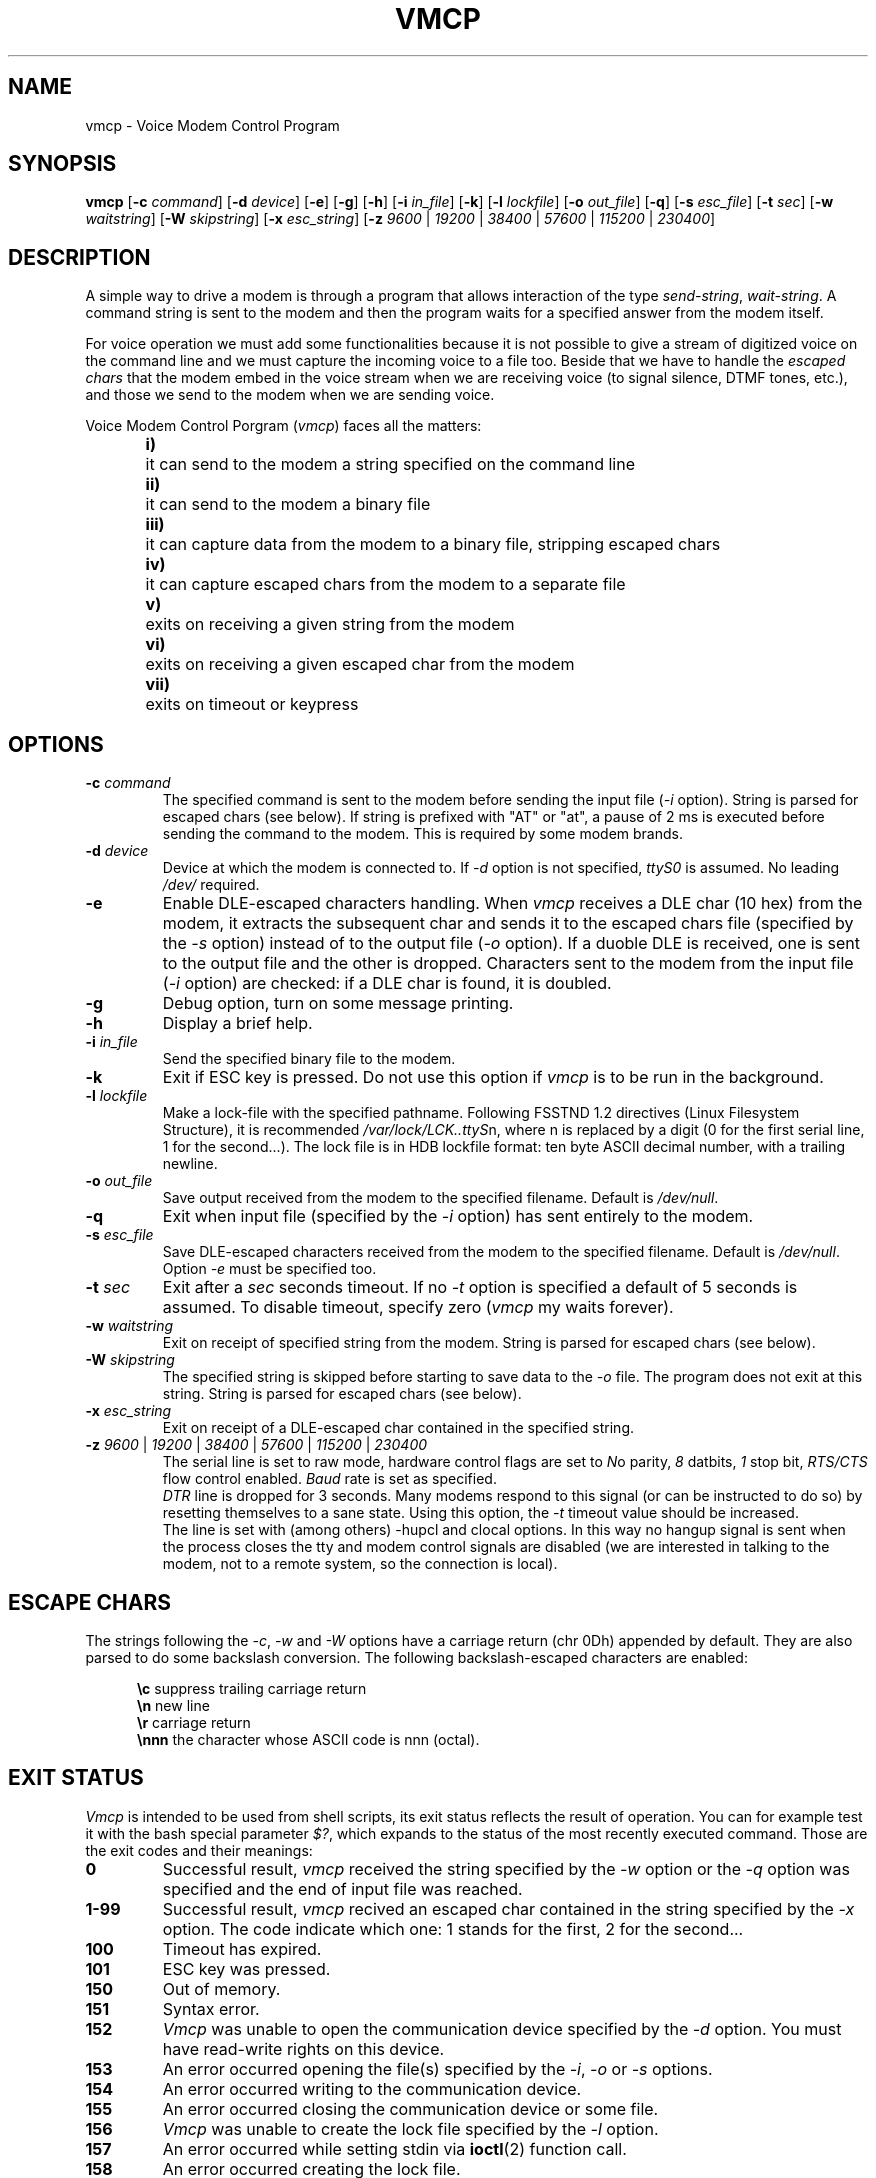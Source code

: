 .\" Process this file with
.\" groff -man -Tascii vmcp.8
.\"
.TH VMCP 8 "8 September 1997" "Vmcp Version 0.6" "User Manuals"

.SH NAME
vmcp \- Voice Modem Control Program

.SH SYNOPSIS
.B vmcp
[\fB-c \fIcommand\fR]
[\fB-d \fIdevice\fR]
[\fB-e\fR]
[\fB-g\fR]
[\fB-h\fR]
[\fB-i \fIin_file\fR]
[\fB-k\fR]
[\fB-l \fIlockfile\fR]
[\fB-o \fIout_file\fR]
[\fB-q\fR]
[\fB-s \fIesc_file\fR]
[\fB-t \fIsec\fR]
[\fB-w \fIwaitstring\fR]
[\fB-W \fIskipstring\fR]
[\fB-x \fIesc_string\fR]
[\fB-z \fI9600\fR | \fI19200\fR | \fI38400\fR | \fI57600\fR | \fI115200\fR | \fI230400\fR]

.SH DESCRIPTION
A simple way to drive a modem is through a program that allows
interaction of the type \fIsend-string\fR, \fIwait-string\fR.
A command string is sent to the modem and then the program waits
for a specified answer from the modem itself.
.sp
For voice operation we must add some functionalities because
it is not possible to give a stream of digitized voice on
the command line and we must capture the incoming voice to a
file too. Beside that we have to handle the \fIescaped chars\fR
that the modem embed in the voice stream when we are receiving
voice (to signal silence, DTMF tones, etc.), and those we send
to the modem when we are sending voice.
.sp
Voice Modem Control Porgram (\fIvmcp\fR) faces all the matters:
.in +0.5i
.ti -0.5i
\fBi)\fR	it can send to the modem a string specified on the command line
.ti -0.5i
\fBii)\fR	it can send to the modem a binary file
.ti -0.5i
\fBiii)\fR	it can capture data from the modem to a binary file, stripping escaped chars
.ti -0.5i
\fBiv)\fR	it can capture escaped chars from the modem to a separate file
.ti -0.5i
\fBv)\fR	exits on receiving a given string from the modem
.ti -0.5i
\fBvi)\fR	exits on receiving a given escaped char from the modem
.ti -0.5i
\fBvii)\fR	exits on timeout or keypress

.SH OPTIONS

.IP "\fB-c \fIcommand\fR"
The specified command is sent to the modem
before sending the input file (\fI-i\fR option).
String is parsed for escaped chars (see below).
If string is prefixed with "AT" or "at", a pause of 2 ms
is executed before sending the command to the modem. This
is required by some modem brands.

.IP "\fB-d \fIdevice\fR"
Device at which the modem is connected to. If \fI-d\fR option
is not specified, \fIttyS0\fR is assumed. No leading \fI/dev/\fR
required.

.IP "\fB-e\fR"
Enable DLE-escaped characters handling. When \fIvmcp\fR receives a
DLE char (10 hex) from the modem, it extracts the subsequent char
and sends it to the escaped chars file (specified by the \fI-s\fR
option) instead of to the output file (\fI-o\fR option).
If a duoble DLE is received, one is sent to the output file and
the other is dropped. Characters sent to the modem from the input
file (\fI-i\fR option) are checked: if a DLE char is found, it
is doubled.

.IP "\fB-g\fR"
Debug option, turn on some message printing.

.IP "\fB-h\fR"
Display a brief help.

.IP "\fB-i \fIin_file\fR"
Send the specified binary file to the modem.

.IP "\fB-k\fR"
Exit if ESC key is pressed. Do not use this option if \fIvmcp\fR
is to be run in the background.

.IP "\fB-l \fIlockfile\fR"
Make a lock-file with the specified pathname. Following FSSTND
1.2 directives (Linux Filesystem Structure), it is recommended
\fI/var/lock/LCK..ttyS\fRn, where n is replaced by a digit (0
for the first serial line, 1 for the second...).
The lock file is in HDB lockfile format: ten byte ASCII decimal
number, with a trailing newline.

.IP "\fB-o \fIout_file\fR"
Save output received from the modem to the specified filename.
Default is \fI/dev/null\fR.

.IP "\fB-q\fR"
Exit when input file (specified by the \fI-i\fR option) has
sent entirely to the modem.

.IP "\fB-s \fIesc_file\fR"
Save DLE\-escaped characters received from the modem to the
specified filename. Default is \fI/dev/null\fR.
Option \fI-e\fR must be specified too.

.IP "\fB-t \fIsec\fR"
Exit after a \fIsec\fR seconds timeout. If no \fI-t\fR option is
specified a default of 5 seconds is assumed. To disable timeout,
specify zero (\fIvmcp\fR my waits forever).

.IP "\fB-w \fIwaitstring\fR"
Exit on receipt of specified string from the modem.
String is parsed for escaped chars (see below).

.IP "\fB-W \fIskipstring\fR"
The specified string is skipped before starting to save data to the
\fI-o\fR file. The program does not exit at this string.
String is parsed for escaped chars (see below).

.IP "\fB-x \fIesc_string\fR"
Exit on receipt of a DLE\-escaped char contained in the specified
string.

.IP "\fB-z \fI9600\fR | \fI19200\fR | \fI38400\fR | \fI57600\fR | \fI115200\fR | \fI230400\fR"
The serial line is set to raw mode, hardware control flags are
set to \fIN\fRo parity, \fI8\fR datbits, \fI1\fR stop bit,
\fIRTS/CTS\fR flow control enabled. \fIBaud\fR rate is set as specified.
.br
\fIDTR\fR line is dropped for 3 seconds. Many modems
respond to this signal (or can be instructed to do so) by resetting
themselves to a sane state. Using this option,
the \fI-t\fR timeout value should be increased.
.br
The line is set with (among others) -hupcl and clocal options.
In this way no hangup signal is sent when the process closes
the tty and modem control signals are disabled (we are interested
in talking to the modem, not to a remote system, so the connection
is local).
.br

.SH "ESCAPE CHARS"
The strings following the \fI-c\fR, \fI-w\fR and \fI-W\fR options have a
carriage return (chr 0Dh)
appended by default. They are also parsed to do
some backslash conversion.
The following backslash-escaped characters are enabled:

.in +0.5i
.ti -0.5i
\fB\\c\fR	suppress trailing carriage return
.ti -0.5i
\fB\\n\fR	new line
.ti -0.5i
\fB\\r\fR	carriage return
.ti -0.5i
\fB\\nnn\fR	the character whose ASCII code is nnn (octal).

.SH "EXIT STATUS"
\fIVmcp\fR is intended to be used from shell scripts, its exit
status reflects the result of operation. You can for example
test it with the bash special parameter \fI$?\fR, which expands
to the status of the most recently executed command. Those are
the exit codes and their meanings:

.IP \fB0\fR
Successful result, \fIvmcp\fR received the string specified by
the \fI-w\fR option or the \fI-q\fR option was specified and the
end of input file was reached.

.IP \fB1\-99\fR
Successful result, \fIvmcp\fR recived an escaped char contained
in the string specified by the \fI-x\fR option. The code indicate
which one: 1 stands for the first, 2 for the second...

.IP \fB100\fR
Timeout has expired.

.IP \fB101\fR
ESC key was pressed.

.IP \fB150\fR
Out of memory.

.IP \fB151\fR
Syntax error.

.IP \fB152\fR
\fIVmcp\fR was unable to open the communication device specified by the
\fI-d\fR option.
You must have read-write rights on this device.

.IP \fB153
An error occurred opening the file(s) specified by the
\fI-i\fR, \fI-o\fR or \fI-s\fR options.

.IP \fB154
An error occurred writing to the communication device.

.IP \fB155
An error occurred closing the communication device or some file.

.IP \fB156
\fIVmcp\fR was unable to create the lock file specified by the 
\fI-l\fR option.

.IP \fB157
An error occurred while setting stdin via \fBioctl\fR(2) function call.

.IP \fB158
An error occurred creating the lock file.

.IP \fB159
Unsupported baud rate specified by the \fI-z\fR option.

.IP "\fBGreather than 200"
Exit on signal. Exit status = signal + 200.

.SH FILES

.IP "\fB/dev/ttyS0\fR"
Default device used to access the modem if \fI-d\fR option is
not specified.

.IP "\fB/dev/null\fR"
Default destination for input, output and escaped-char files if
\fI-i\fR, \fI-o\fR or \fI-s\fR options are not specified.

.IP "\fB/var/lock/LCK..ttyS\fRn"
Suggested lock file to be created with the \fI-l\fR option.

.SH NOTES
To use \fIvmcp\fR the modem must be connected to the system by
a full-wired serial cable because the program uses RTS, CTS and
DTR signals. No problems with internal modems.
 
.SH "SEE ALSO"
\fBans\fR(8),
\fBstty\fR(1L),
\fBtermios\fR(2)

.SH AUTHOR
Niccolo Rigacci <fd131@cleveland.freenet.edu>
